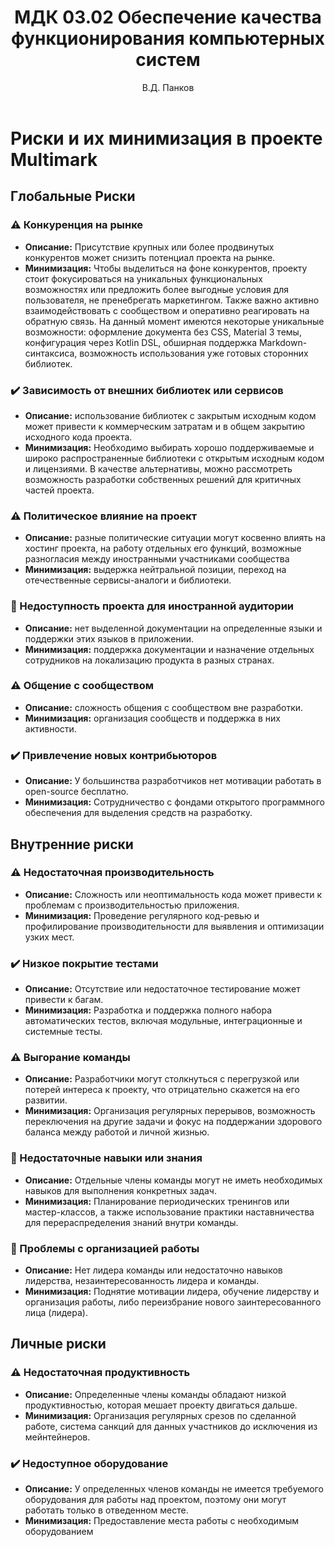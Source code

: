 #+TITLE: МДК 03.02 Обеспечение качества функционирования компьютерных систем
#+TEACHER: Д.Ю Кафтан
#+AUTHOR: В.Д. Панков


* Риски и их минимизация в проекте Multimark
  :PROPERTIES:
  :CUSTOM_ID: риски-и-их-минимизация-в-проекте-multimark
  :END:
** Глобальные Риски
   :PROPERTIES:
   :CUSTOM_ID: глобальные-риски
   :END:
*** ⚠️ Конкуренция на рынке
    :PROPERTIES:
    :CUSTOM_ID: конкуренция-на-рынке
    :END:
- *Описание:* Присутствие крупных или более продвинутых конкурентов
  может снизить потенциал проекта на рынке.
- *Минимизация:* Чтобы выделиться на фоне конкурентов, проекту стоит
  фокусироваться на уникальных функциональных возможностях или
  предложить более выгодные условия для пользователя, не пренебрегать
  маркетингом. Также важно активно взаимодействовать с сообществом и
  оперативно реагировать на обратную связь. На данный момент имеются
  некоторые уникальные возможности: оформление документа без CSS,
  Material 3 темы, конфигурация через Kotlin DSL, обширная поддержка
  Markdown-синтаксиса, возможность использования уже готовых сторонних
  библиотек.

*** ✔️ Зависимость от внешних библиотек или сервисов
    :PROPERTIES:
    :CUSTOM_ID: зависимость-от-внешних-библиотек-или-сервисов
    :END:
- *Описание:* использование библиотек с закрытым исходным кодом может
  привести к коммерческим затратам и в общем закрытию исходного кода
  проекта.
- *Минимизация:* Необходимо выбирать хорошо поддерживаемые и широко
  распространенные библиотеки с открытым исходным кодом и лицензиями. В
  качестве альтернативы, можно рассмотреть возможность разработки
  собственных решений для критичных частей проекта.

*** ⚠️ Политическое влияние на проект
    :PROPERTIES:
    :CUSTOM_ID: политическое-влияние-на-проект
    :END:
- *Описание:* разные политические ситуации могут косвенно влиять на
  хостинг проекта, на работу отдельных его функций, возможные
  разногласия между иностранными участниками сообщества
- *Минимизация:* выдержка нейтральной позиции, переход на отечественные
  сервисы-аналоги и библиотеки.

*** 🛑 Недоступность проекта для иностранной аудитории
    :PROPERTIES:
    :CUSTOM_ID: недоступность-проекта-для-иностранной-аудитории
    :END:
- *Описание:* нет выделенной документации на определенные языки и
  поддержки этих языков в приложении.
- *Минимизация:* поддержка документации и назначение отдельных
  сотрудников на локализацию продукта в разных странах.

*** ⚠️ Общение с сообществом
    :PROPERTIES:
    :CUSTOM_ID: общение-с-сообществом
    :END:
- *Описание:* сложность общения с сообществом вне разработки.
- *Минимизация:* организация сообществ и поддержка в них активности.

*** ✔️ Привлечение новых контрибьюторов
    :PROPERTIES:
    :CUSTOM_ID: привлечение-новых-контрибьюторов
    :END:
- *Описание:* У большинства разработчиков нет мотивации работать в
  open-source бесплатно.
- *Минимизация:* Сотрудничество с фондами открытого программного
  обеспечения для выделения средств на разработку.

** Внутренние риски
   :PROPERTIES:
   :CUSTOM_ID: внутренние-риски
   :END:
*** ⚠️ Недостаточная производительность
    :PROPERTIES:
    :CUSTOM_ID: недостаточная-производительность
    :END:
- *Описание:* Сложность или неоптимальность кода может привести к
  проблемам с производительностью приложения.
- *Минимизация:* Проведение регулярного код-ревью и профилирование
  производительности для выявления и оптимизации узких мест.

*** ✔️ Низкое покрытие тестами
    :PROPERTIES:
    :CUSTOM_ID: низкое-покрытие-тестами
    :END:
- *Описание:* Отсутствие или недостаточное тестирование может привести к
  багам.
- *Минимизация:* Разработка и поддержка полного набора автоматических
  тестов, включая модульные, интеграционные и системные тесты.

*** ⚠️ Выгорание команды
    :PROPERTIES:
    :CUSTOM_ID: выгорание-команды
    :END:
- *Описание:* Разработчики могут столкнуться с перегрузкой или потерей
  интереса к проекту, что отрицательно скажется на его развитии.
- *Минимизация:* Организация регулярных перерывов, возможность
  переключения на другие задачи и фокус на поддержании здорового баланса
  между работой и личной жизнью.

*** 🛑 Недостаточные навыки или знания
    :PROPERTIES:
    :CUSTOM_ID: недостаточные-навыки-или-знания
    :END:
- *Описание:* Отдельные члены команды могут не иметь необходимых навыков
  для выполнения конкретных задач.
- *Минимизация:* Планирование периодических тренингов или
  мастер-классов, а также использование практики наставничества для
  перераспределения знаний внутри команды.

*** 🛑 Проблемы с организацией работы
    :PROPERTIES:
    :CUSTOM_ID: проблемы-с-организацией-работы
    :END:
- *Описание:* Нет лидера команды или недостаточно навыков лидерства,
  незаинтересованность лидера и команды.
- *Минимизация:* Поднятие мотивации лидера, обучение лидерству и
  организация работы, либо переизбрание нового заинтересованного лица
  (лидера).

** Личные риски
   :PROPERTIES:
   :CUSTOM_ID: личные-риски
   :END:
*** ⚠️ Недостаточная продуктивность
    :PROPERTIES:
    :CUSTOM_ID: недостаточная-продуктивность
    :END:
- *Описание:* Определенные члены команды обладают низкой
  продуктивностью, которая мешает проекту двигаться дальше.
- *Минимизация:* Организация регулярных срезов по сделанной работе,
  система санкций для данных участников до исключения из мейнтейнеров.

*** ✔️ Недоступное оборудование
    :PROPERTIES:
    :CUSTOM_ID: недоступное-оборудование
    :END:
- *Описание:* У определенных членов команды не имеется требуемого
  оборудования для работы над проектом, поэтому они могут работать
  только в отведенном месте.
- *Минимизация:* Предоставление места работы с необходимым оборудованием
